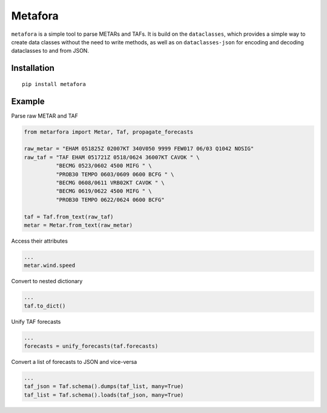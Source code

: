 **Metafora**
============================

``metafora`` is a simple tool to parse METARs and TAFs. It is build on
the ``dataclasses``, which provides a simple way to create data classes
without the need to write methods, as well as on ``dataclasses-json``
for encoding and decoding dataclasses to and from JSON.

Installation
------------

::

   pip install metafora

Example
-------

Parse raw METAR and TAF

.. code:: python

    from metarfora import Metar, Taf, propagate_forecasts

    raw_metar = "EHAM 051825Z 02007KT 340V050 9999 FEW017 06/03 Q1042 NOSIG"
    raw_taf = "TAF EHAM 051721Z 0518/0624 36007KT CAVOK " \
              "BECMG 0523/0602 4500 MIFG " \
              "PROB30 TEMPO 0603/0609 0600 BCFG " \
              "BECMG 0608/0611 VRB02KT CAVOK " \
              "BECMG 0619/0622 4500 MIFG " \
              "PROB30 TEMPO 0622/0624 0600 BCFG"

    taf = Taf.from_text(raw_taf)
    metar = Metar.from_text(raw_metar)

Access their attributes

.. code:: python

   ...
   metar.wind.speed

Convert to nested dictionary

.. code:: python

   ...
   taf.to_dict()

Unify TAF forecasts

.. code:: python

   ...
   forecasts = unify_forecasts(taf.forecasts)

Convert a list of forecasts to JSON and vice-versa

.. code:: python

   ...
   taf_json = Taf.schema().dumps(taf_list, many=True)
   taf_list = Taf.schema().loads(taf_json, many=True)
